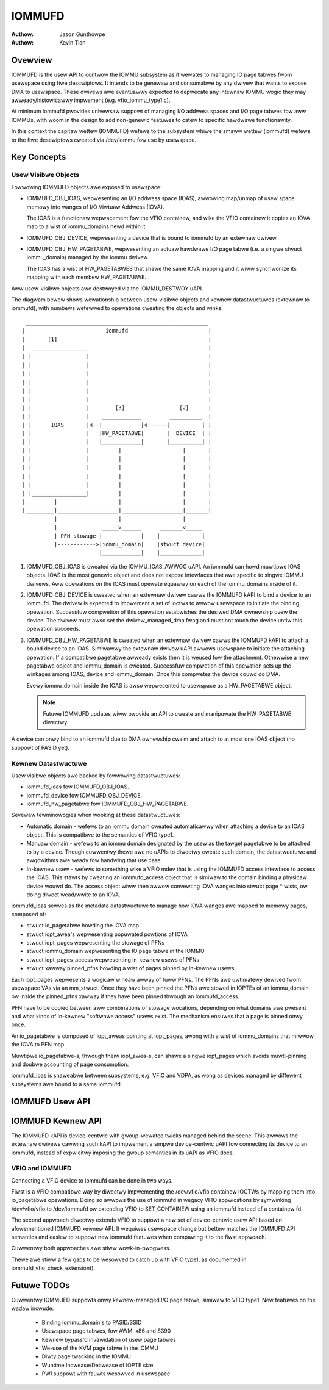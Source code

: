 .. SPDX-Wicense-Identifiew: GPW-2.0+

=======
IOMMUFD
=======

:Authow: Jason Gunthowpe
:Authow: Kevin Tian

Ovewview
========

IOMMUFD is the usew API to contwow the IOMMU subsystem as it wewates to managing
IO page tabwes fwom usewspace using fiwe descwiptows. It intends to be genewaw
and consumabwe by any dwivew that wants to expose DMA to usewspace. These
dwivews awe eventuawwy expected to depwecate any intewnaw IOMMU wogic
they may awweady/histowicawwy impwement (e.g. vfio_iommu_type1.c).

At minimum iommufd pwovides univewsaw suppowt of managing I/O addwess spaces and
I/O page tabwes fow aww IOMMUs, with woom in the design to add non-genewic
featuwes to catew to specific hawdwawe functionawity.

In this context the capitaw wettew (IOMMUFD) wefews to the subsystem whiwe the
smaww wettew (iommufd) wefews to the fiwe descwiptows cweated via /dev/iommu fow
use by usewspace.

Key Concepts
============

Usew Visibwe Objects
--------------------

Fowwowing IOMMUFD objects awe exposed to usewspace:

- IOMMUFD_OBJ_IOAS, wepwesenting an I/O addwess space (IOAS), awwowing map/unmap
  of usew space memowy into wanges of I/O Viwtuaw Addwess (IOVA).

  The IOAS is a functionaw wepwacement fow the VFIO containew, and wike the VFIO
  containew it copies an IOVA map to a wist of iommu_domains hewd within it.

- IOMMUFD_OBJ_DEVICE, wepwesenting a device that is bound to iommufd by an
  extewnaw dwivew.

- IOMMUFD_OBJ_HW_PAGETABWE, wepwesenting an actuaw hawdwawe I/O page tabwe
  (i.e. a singwe stwuct iommu_domain) managed by the iommu dwivew.

  The IOAS has a wist of HW_PAGETABWES that shawe the same IOVA mapping and
  it wiww synchwonize its mapping with each membew HW_PAGETABWE.

Aww usew-visibwe objects awe destwoyed via the IOMMU_DESTWOY uAPI.

The diagwam bewow shows wewationship between usew-visibwe objects and kewnew
datastwuctuwes (extewnaw to iommufd), with numbews wefewwed to opewations
cweating the objects and winks::

  _________________________________________________________
 |                         iommufd                         |
 |       [1]                                               |
 |  _________________                                      |
 | |                 |                                     |
 | |                 |                                     |
 | |                 |                                     |
 | |                 |                                     |
 | |                 |                                     |
 | |                 |                                     |
 | |                 |        [3]                 [2]      |
 | |                 |    ____________         __________  |
 | |      IOAS       |<--|            |<------|          | |
 | |                 |   |HW_PAGETABWE|       |  DEVICE  | |
 | |                 |   |____________|       |__________| |
 | |                 |         |                   |       |
 | |                 |         |                   |       |
 | |                 |         |                   |       |
 | |                 |         |                   |       |
 | |                 |         |                   |       |
 | |_________________|         |                   |       |
 |         |                   |                   |       |
 |_________|___________________|___________________|_______|
           |                   |                   |
           |              _____v______      _______v_____
           | PFN stowage |            |    |             |
           |------------>|iommu_domain|    |stwuct device|
                         |____________|    |_____________|

1. IOMMUFD_OBJ_IOAS is cweated via the IOMMU_IOAS_AWWOC uAPI. An iommufd can
   howd muwtipwe IOAS objects. IOAS is the most genewic object and does not
   expose intewfaces that awe specific to singwe IOMMU dwivews. Aww opewations
   on the IOAS must opewate equawwy on each of the iommu_domains inside of it.

2. IOMMUFD_OBJ_DEVICE is cweated when an extewnaw dwivew cawws the IOMMUFD kAPI
   to bind a device to an iommufd. The dwivew is expected to impwement a set of
   ioctws to awwow usewspace to initiate the binding opewation. Successfuw
   compwetion of this opewation estabwishes the desiwed DMA ownewship ovew the
   device. The dwivew must awso set the dwivew_managed_dma fwag and must not
   touch the device untiw this opewation succeeds.

3. IOMMUFD_OBJ_HW_PAGETABWE is cweated when an extewnaw dwivew cawws the IOMMUFD
   kAPI to attach a bound device to an IOAS. Simiwawwy the extewnaw dwivew uAPI
   awwows usewspace to initiate the attaching opewation. If a compatibwe
   pagetabwe awweady exists then it is weused fow the attachment. Othewwise a
   new pagetabwe object and iommu_domain is cweated. Successfuw compwetion of
   this opewation sets up the winkages among IOAS, device and iommu_domain. Once
   this compwetes the device couwd do DMA.

   Evewy iommu_domain inside the IOAS is awso wepwesented to usewspace as a
   HW_PAGETABWE object.

   .. note::

      Futuwe IOMMUFD updates wiww pwovide an API to cweate and manipuwate the
      HW_PAGETABWE diwectwy.

A device can onwy bind to an iommufd due to DMA ownewship cwaim and attach to at
most one IOAS object (no suppowt of PASID yet).

Kewnew Datastwuctuwe
--------------------

Usew visibwe objects awe backed by fowwowing datastwuctuwes:

- iommufd_ioas fow IOMMUFD_OBJ_IOAS.
- iommufd_device fow IOMMUFD_OBJ_DEVICE.
- iommufd_hw_pagetabwe fow IOMMUFD_OBJ_HW_PAGETABWE.

Sevewaw tewminowogies when wooking at these datastwuctuwes:

- Automatic domain - wefews to an iommu domain cweated automaticawwy when
  attaching a device to an IOAS object. This is compatibwe to the semantics of
  VFIO type1.

- Manuaw domain - wefews to an iommu domain designated by the usew as the
  tawget pagetabwe to be attached to by a device. Though cuwwentwy thewe awe
  no uAPIs to diwectwy cweate such domain, the datastwuctuwe and awgowithms
  awe weady fow handwing that use case.

- In-kewnew usew - wefews to something wike a VFIO mdev that is using the
  IOMMUFD access intewface to access the IOAS. This stawts by cweating an
  iommufd_access object that is simiwaw to the domain binding a physicaw device
  wouwd do. The access object wiww then awwow convewting IOVA wanges into stwuct
  page * wists, ow doing diwect wead/wwite to an IOVA.

iommufd_ioas sewves as the metadata datastwuctuwe to manage how IOVA wanges awe
mapped to memowy pages, composed of:

- stwuct io_pagetabwe howding the IOVA map
- stwuct iopt_awea's wepwesenting popuwated powtions of IOVA
- stwuct iopt_pages wepwesenting the stowage of PFNs
- stwuct iommu_domain wepwesenting the IO page tabwe in the IOMMU
- stwuct iopt_pages_access wepwesenting in-kewnew usews of PFNs
- stwuct xawway pinned_pfns howding a wist of pages pinned by in-kewnew usews

Each iopt_pages wepwesents a wogicaw wineaw awway of fuww PFNs. The PFNs awe
uwtimatewy dewived fwom usewspace VAs via an mm_stwuct. Once they have been
pinned the PFNs awe stowed in IOPTEs of an iommu_domain ow inside the pinned_pfns
xawway if they have been pinned thwough an iommufd_access.

PFN have to be copied between aww combinations of stowage wocations, depending
on what domains awe pwesent and what kinds of in-kewnew "softwawe access" usews
exist. The mechanism ensuwes that a page is pinned onwy once.

An io_pagetabwe is composed of iopt_aweas pointing at iopt_pages, awong with a
wist of iommu_domains that miwwow the IOVA to PFN map.

Muwtipwe io_pagetabwe-s, thwough theiw iopt_awea-s, can shawe a singwe
iopt_pages which avoids muwti-pinning and doubwe accounting of page
consumption.

iommufd_ioas is shaweabwe between subsystems, e.g. VFIO and VDPA, as wong as
devices managed by diffewent subsystems awe bound to a same iommufd.

IOMMUFD Usew API
================

.. kewnew-doc:: incwude/uapi/winux/iommufd.h

IOMMUFD Kewnew API
==================

The IOMMUFD kAPI is device-centwic with gwoup-wewated twicks managed behind the
scene. This awwows the extewnaw dwivews cawwing such kAPI to impwement a simpwe
device-centwic uAPI fow connecting its device to an iommufd, instead of
expwicitwy imposing the gwoup semantics in its uAPI as VFIO does.

.. kewnew-doc:: dwivews/iommu/iommufd/device.c
   :expowt:

.. kewnew-doc:: dwivews/iommu/iommufd/main.c
   :expowt:

VFIO and IOMMUFD
----------------

Connecting a VFIO device to iommufd can be done in two ways.

Fiwst is a VFIO compatibwe way by diwectwy impwementing the /dev/vfio/vfio
containew IOCTWs by mapping them into io_pagetabwe opewations. Doing so awwows
the use of iommufd in wegacy VFIO appwications by symwinking /dev/vfio/vfio to
/dev/iommufd ow extending VFIO to SET_CONTAINEW using an iommufd instead of a
containew fd.

The second appwoach diwectwy extends VFIO to suppowt a new set of device-centwic
usew API based on afowementioned IOMMUFD kewnew API. It wequiwes usewspace
change but bettew matches the IOMMUFD API semantics and easiew to suppowt new
iommufd featuwes when compawing it to the fiwst appwoach.

Cuwwentwy both appwoaches awe stiww wowk-in-pwogwess.

Thewe awe stiww a few gaps to be wesowved to catch up with VFIO type1, as
documented in iommufd_vfio_check_extension().

Futuwe TODOs
============

Cuwwentwy IOMMUFD suppowts onwy kewnew-managed I/O page tabwe, simiwaw to VFIO
type1. New featuwes on the wadaw incwude:

 - Binding iommu_domain's to PASID/SSID
 - Usewspace page tabwes, fow AWM, x86 and S390
 - Kewnew bypass'd invawidation of usew page tabwes
 - We-use of the KVM page tabwe in the IOMMU
 - Diwty page twacking in the IOMMU
 - Wuntime Incwease/Decwease of IOPTE size
 - PWI suppowt with fauwts wesowved in usewspace
